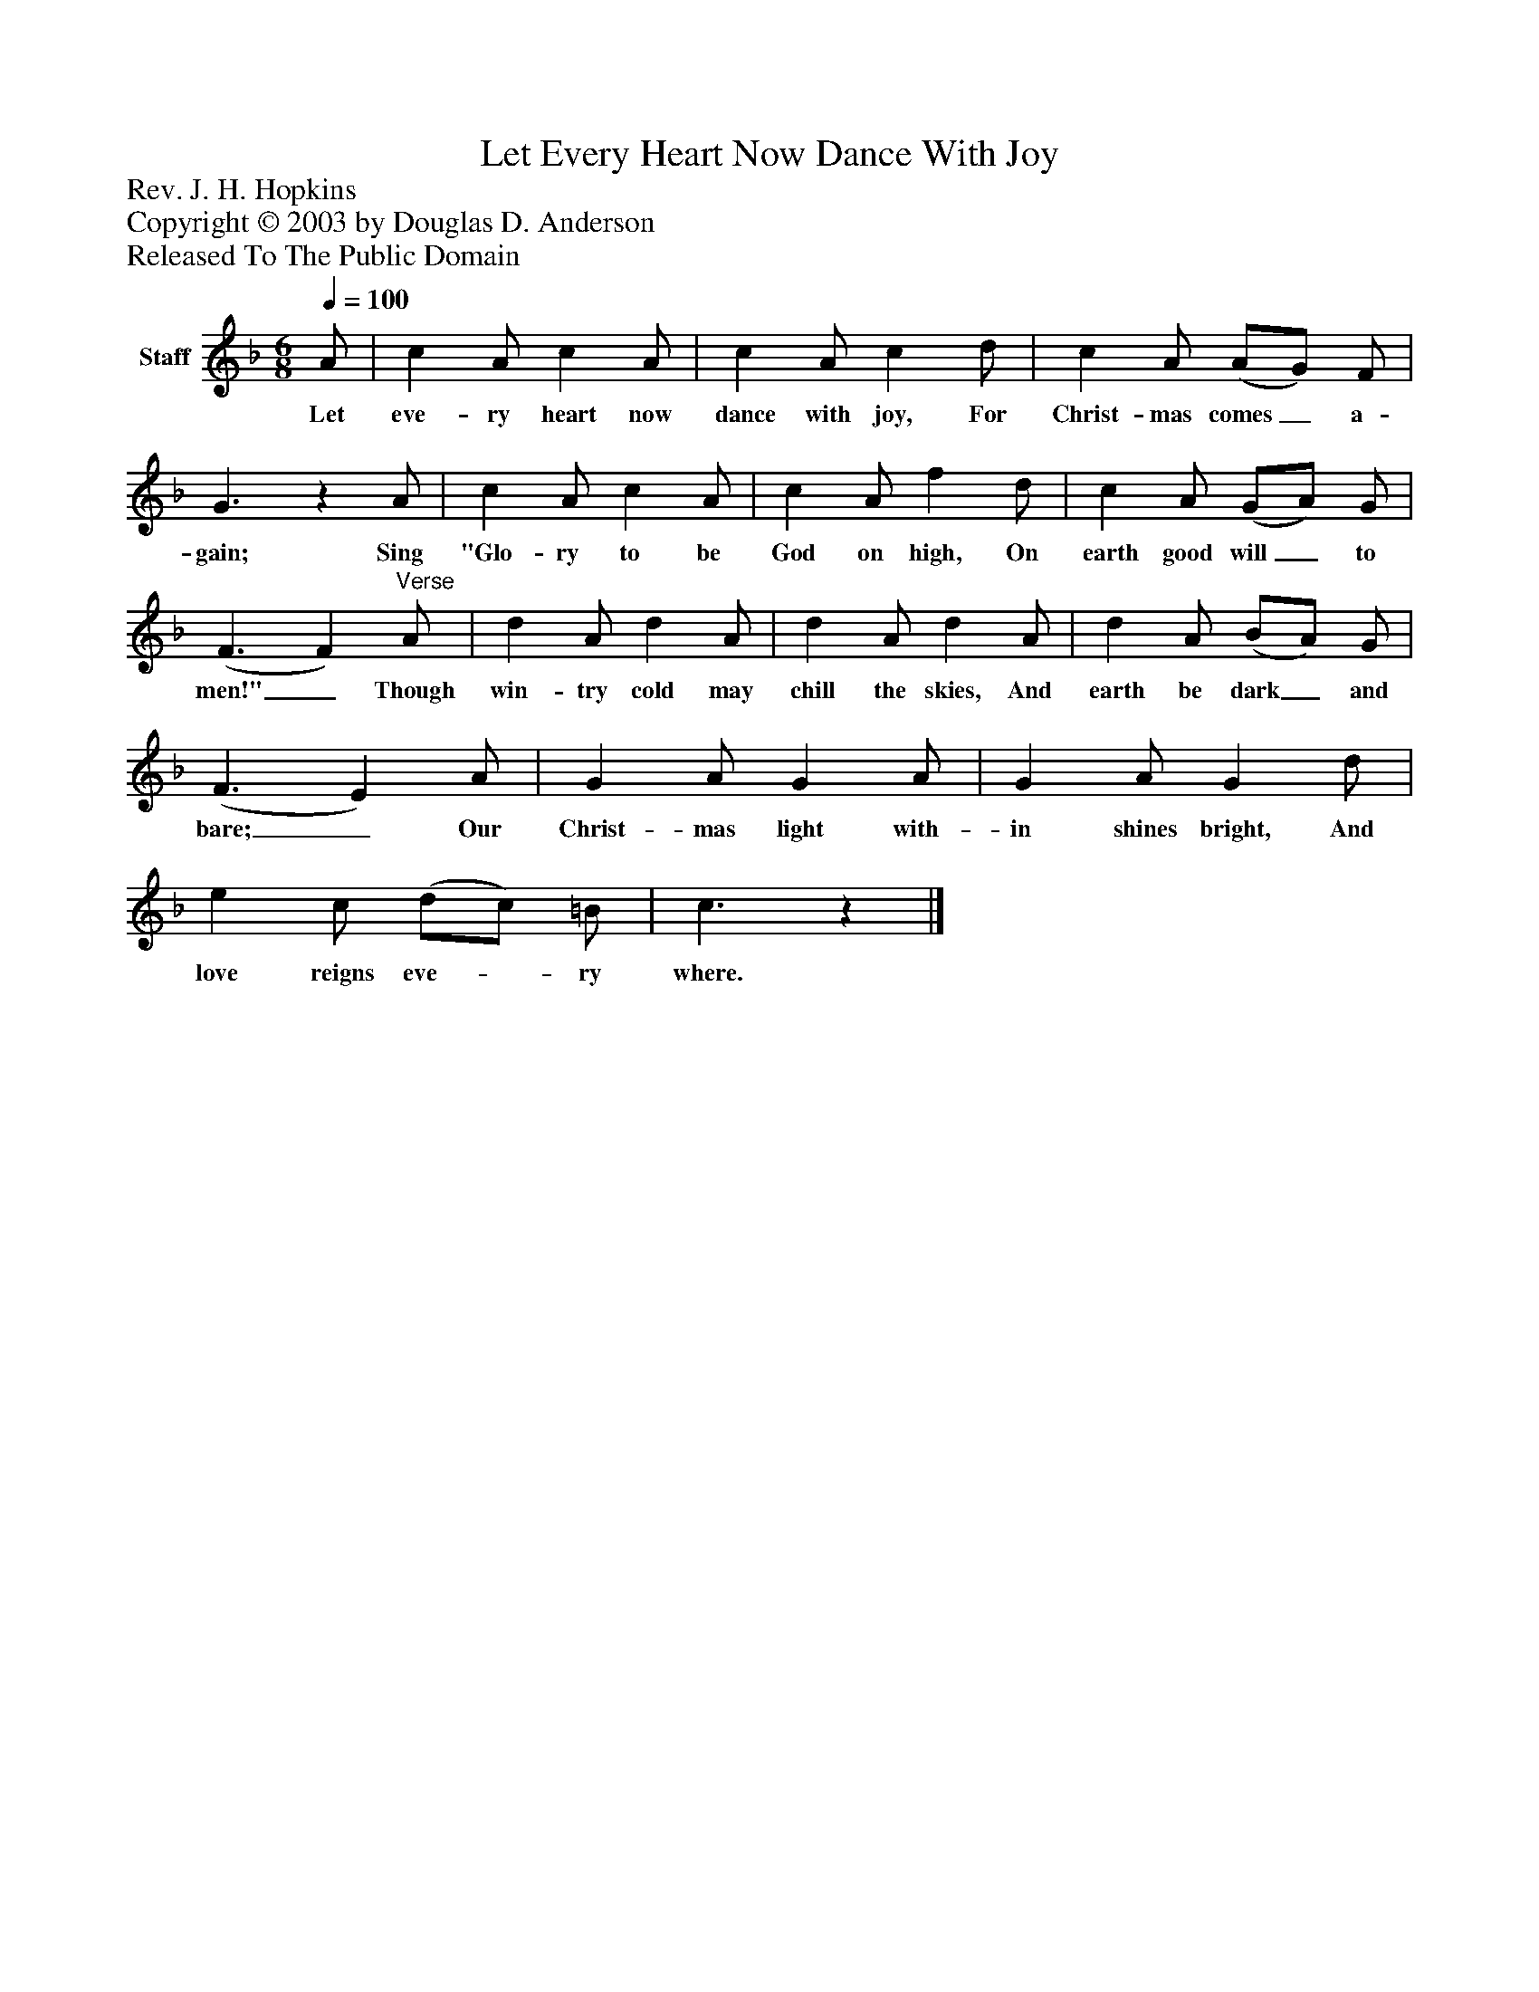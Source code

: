 %%abc-creator mxml2abc 1.4
%%abc-version 2.0
%%continueall true
%%titletrim true
%%titleformat A-1 T C1, Z-1, S-1
X: 0
T: Let Every Heart Now Dance With Joy
Z: Rev. J. H. Hopkins
Z: Copyright © 2003 by Douglas D. Anderson
Z: Released To The Public Domain
L: 1/4
M: 6/8
Q: 1/4=100
V: P1 name="Staff"
%%MIDI program 1 19
K: F
[V: P1]  A/ | c A/ c A/ | c A/ c d/ | c A/ (A/G/) F/ | G3/z A/ | c A/ c A/ | c A/ f d/ | c A/ (G/A/) G/ | (F3/ F)"^Verse" A/ | d A/ d A/ | d A/ d A/ | d A/ (B/A/) G/ | (F3/ E) A/ | G A/ G A/ | G A/ G d/ | e c/ (d/c/) =B/ | c3/z|]
w: Let eve- ry heart now dance with joy, For Christ- mas comes_ a- gain; Sing "Glo- ry to be God on high, On earth good will_ to men!"_ Though win- try cold may chill the skies, And earth be dark_ and bare;_ Our Christ- mas light with- in shines bright, And love reigns eve-_ ry where.

